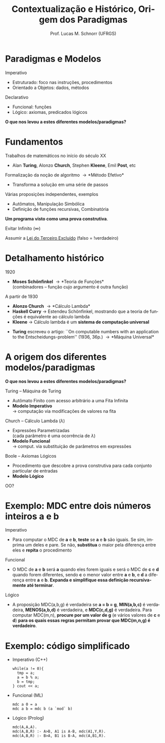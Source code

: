 # -*- coding: utf-8 -*-
# -*- mode: org -*-
#+startup: beamer overview indent
#+LANGUAGE: pt-br
#+TAGS: noexport(n)
#+EXPORT_EXCLUDE_TAGS: noexport
#+EXPORT_SELECT_TAGS: export

#+Title: Contextualização e Histórico, Origem dos Paradigmas
#+Author: Prof. Lucas M. Schnorr (UFRGS)
#+Date: \copyleft

#+LaTeX_CLASS: beamer
#+LaTeX_CLASS_OPTIONS: [xcolor=dvipsnames]
#+OPTIONS:   H:1 num:t toc:nil \n:nil @:t ::t |:t ^:t -:t f:t *:t <:t
#+LATEX_HEADER: \input{../org-babel.tex}

* Paradigmas e Modelos
Imperativo
- Estruturado: foco nas instruções, procedimentos
- Orientado a Objetos: dados, métodos

#+Latex: \vfill

Declarativo
- Funcional: funções
- Lógico: axiomas, predicados lógicos

#+Latex: \vfill\pause

#+BEGIN_CENTER
*O que nos levou a estes diferentes modelos/paradigmas?*
#+END_CENTER

* Fundamentos
Trabalhos de matemáticos no início do século XX
- Alan *Turing*, Alonzo *Church*, Stephen *Kleene*, Emil *Post*, etc

#+Latex: \vfill

Formalização da noção de algoritmo \rightarrow *Método Efetivo*
- Transforma a solução em uma série de passos

#+Latex: \pause

Várias proposições independentes, exemplos
- Autômatos, Manipulação Simbólica
- Definição de funções recursivas, Combinatória \\

#+Latex: \vfill\pause

#+BEGIN_CENTER
*Um programa visto como uma prova construtiva*.

Evitar Infinito (\infty)

Assumir a [[https://pt.wikipedia.org/wiki/Lei_do_terceiro_exclu%C3%ADdo][Lei do Terceiro Excluído]] (falso = !verdadeiro)
#+END_CENTER

* Detalhamento histórico
1920
- *Moses Schönfinkel* \rightarrow *Teoria de Funções* \\
  (combinadores -- função cujo argumento é outra função)

#+Latex: \vfill

A partir de 1930
- *Alonzo Church* \rightarrow *Cálculo Lambda*
- *Haskell Curry* \rightarrow Estendeu Schönfinkel, mostrando que a teoria de funções é equivalente ao cálculo lambda
- *Kleene* \rightarrow Cálculo lambda é um *sistema de computação universal*
#+Latex: \pause
- *Turing* escreveu o artigo: ``On computable numbers with an application to the Entscheidungs-problem'' (1936, 36p.) \linebreak \rightarrow *Máquina Universal*

* A origem dos diferentes modelos/paradigmas
#+BEGIN_CENTER
*O que nos levou a estes diferentes modelos/paradigmas?*
#+END_CENTER

#+Latex: \vfill

Turing -- Máquina de Turing
- Autômato Finito com acesso arbitrário a uma Fita Infinita
- *Modelo Imperativo* \\
  \rightarrow computação via modificações de valores na fita

#+Latex: \pause

Church -- Cálculo Lambda ($\lambda$)
- Expressões Parametrizadas \\
  (cada parâmetro é uma ocorrência de $\lambda$)
- *Modelo Funcional* \\
  \rightarrow comput. via substituição de parâmetros em expressões

#+Latex: \pause

Boole -- Axiomas Lógicos
  - Procedimento que descobre a prova construtiva para cada conjunto particular de entradas
  - *Modelo Lógico*

OO?

* Exemplo: MDC entre dois números inteiros *a* e *b*
Imperativo
- Para computar o MDC de *a* e *b*, *teste* se *a* e *b* são iguais. Se sim,
  imprima um deles e pare. Se não, *substitua* o maior pela diferença
  entre eles e *repita* o procedimento
#+Latex: \vfill\pause
Funcional
- O MDC de *a* e *b* será *a* quando eles forem iguais e será o MDC de *c* e *d*
  quando forem diferentes, sendo *c* o menor valor entre *a* e *b*, e *d* a
  diferença entre *a* e *b*. *Expanda e simplifique essa definição
  recursivamente até terminar*.
#+Latex: \vfill\pause
Lógico
- A proposição MDC(a,b,g) é verdadeira se *a = b = g*, *MIN(a,b,c)* é
  verdadeira, *MENOS(a,b,d)* é verdadeira, e *MDC(c,d,g)* é verdadeira.
  Para computar MDC(m,n), *procure por um valor de g* (e vários valores
  de *c* e *d*) *para os quais essas regras permitam provar que MDC(m,n,g)
  é verdadeiro*.
* Exemplo: código simplificado
- Imperativo (C++)
  #+BEGIN_SRC C++
while(a != 0){
  tmp = a;
  a = b % a;
  b = tmp;
} cout << a;
#+END_SRC
#+Latex: \vfill\pause
- Funcional (ML)
  #+BEGIN_SRC ML
mdc a 0 = a
mdc a b = mdc b (a `mod` b)
#+END_SRC
#+Latex: \vfill\pause
- Lógico (Prolog)
  #+BEGIN_SRC LOG
mdc(A,A,A).
mdc(A,B,R) :- A>B, A1 is A-B, mdc(A1,Y,R).
mdc(A,B,R) :- B>A, B1 is B-A, mdc(A,B1,R).
#+END_SRC
